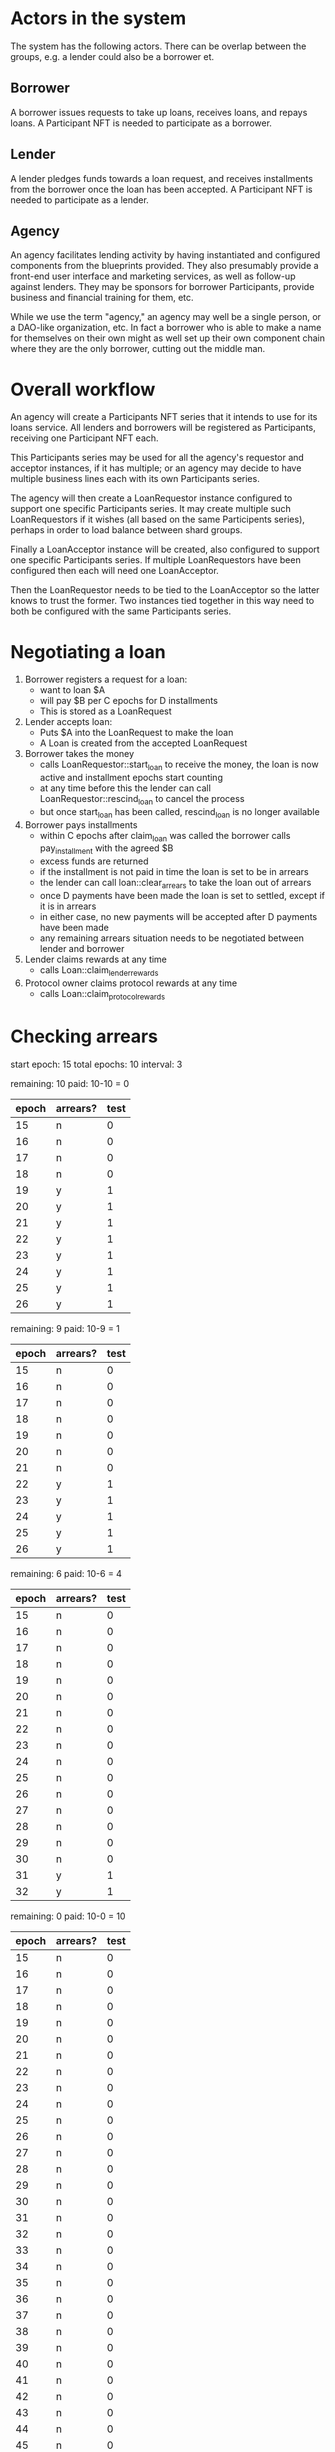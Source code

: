* Actors in the system
The system has the following actors. There can be overlap between the
groups, e.g. a lender could also be a borrower et.
** Borrower
A borrower issues requests to take up loans, receives loans, and
repays loans. A Participant NFT is needed to participate as a
borrower.
** Lender
A lender pledges funds towards a loan request, and receives
installments from the borrower once the loan has been accepted. A
Participant NFT is needed to participate as a lender.
** Agency
An agency facilitates lending activity by having instantiated and
configured components from the blueprints provided. They also
presumably provide a front-end user interface and marketing services,
as well as follow-up against lenders. They may be sponsors for
borrower Participants, provide business and financial training for
them, etc.

While we use the term "agency," an agency may well be a single person,
or a DAO-like organization, etc. In fact a borrower who is able to
make a name for themselves on their own might as well set up their own
component chain where they are the only borrower, cutting out the
middle man.
* Overall workflow
An agency will create a Participants NFT series that it intends to use
for its loans service. All lenders and borrowers will be registered as
Participants, receiving one Participant NFT each.

This Participants series may be used for all the agency's requestor
and acceptor instances, if it has multiple; or an agency may decide to
have multiple business lines each with its own Participants series.

The agency will then create a LoanRequestor instance configured to
support one specific Participants series. It may create multiple such
LoanRequestors if it wishes (all based on the same Participents
series), perhaps in order to load balance between shard groups.

Finally a LoanAcceptor instance will be created, also configured to
support one specific Participants series. If multiple LoanRequestors
have been configured then each will need one LoanAcceptor.

Then the LoanRequestor needs to be tied to the LoanAcceptor so the
latter knows to trust the former. Two instances tied together in this
way need to both be configured with the same Participants series.
* Negotiating a loan
1. Borrower registers a request for a loan:
   - want to loan $A
   - will pay $B per C epochs for D installments
   - This is stored as a LoanRequest
2. Lender accepts loan:
   - Puts $A into the LoanRequest to make the loan
   - A Loan is created from the accepted LoanRequest
3. Borrower takes the money
   - calls LoanRequestor::start_loan to receive the money, the loan is now active and installment epochs start counting
   - at any time before this the lender can call LoanRequestor::rescind_loan to cancel the process
   - but once start_loan has been called, rescind_loan is no longer available
4. Borrower pays installments
   - within C epochs after claim_loan was called the borrower calls pay_installment with the agreed $B
   - excess funds are returned
   - if the installment is not paid in time the loan is set to be in arrears
   - the lender can call loan::clear_arrears to take the loan out of arrears
   - once D payments have been made the loan is set to settled, except if it is in arrears
   - in either case, no new payments will be accepted after D payments have been made
   - any remaining arrears situation needs to be negotiated between lender and borrower
5. Lender claims rewards at any time
   - calls Loan::claim_lender_rewards
6. Protocol owner claims protocol rewards at any time
   - calls Loan::claim_protocol_rewards
* Checking arrears
start epoch: 15
total epochs: 10
interval: 3


remaining: 10
paid: 10-10 = 0

| epoch | arrears? | test |
|-------+----------+------|
|    15 | n        |    0 |
|    16 | n        |    0 |
|    17 | n        |    0 |
|    18 | n        |    0 |
|    19 | y        |    1 |
|    20 | y        |    1 |
|    21 | y        |    1 |
|    22 | y        |    1 |
|    23 | y        |    1 |
|    24 | y        |    1 |
|    25 | y        |    1 |
|    26 | y        |    1 |
#+TBLFM: $3=if(15 + (0 + 1) * 3 < $-2,1,0)


remaining: 9
paid: 10-9 = 1

| epoch | arrears? | test |
|-------+----------+------|
|    15 | n        |    0 |
|    16 | n        |    0 |
|    17 | n        |    0 |
|    18 | n        |    0 |
|    19 | n        |    0 |
|    20 | n        |    0 |
|    21 | n        |    0 |
|    22 | y        |    1 |
|    23 | y        |    1 |
|    24 | y        |    1 |
|    25 | y        |    1 |
|    26 | y        |    1 |
#+TBLFM: $3=if(15 + (1 + 1) * 3 < $-2,1,0)



remaining: 6
paid: 10-6 = 4

| epoch | arrears? | test |
|-------+----------+------|
|    15 | n        |    0 |
|    16 | n        |    0 |
|    17 | n        |    0 |
|    18 | n        |    0 |
|    19 | n        |    0 |
|    20 | n        |    0 |
|    21 | n        |    0 |
|    22 | n        |    0 |
|    23 | n        |    0 |
|    24 | n        |    0 |
|    25 | n        |    0 |
|    26 | n        |    0 |
|    27 | n        |    0 |
|    28 | n        |    0 |
|    29 | n        |    0 |
|    30 | n        |    0 |
|    31 | y        |    1 |
|    32 | y        |    1 |
#+TBLFM: $3=if(15 + (4 + 1) * 3 < $-2,1,0)




remaining: 0
paid: 10-0 = 10

| epoch | arrears? | test |
|-------+----------+------|
|    15 | n        |    0 |
|    16 | n        |    0 |
|    17 | n        |    0 |
|    18 | n        |    0 |
|    19 | n        |    0 |
|    20 | n        |    0 |
|    21 | n        |    0 |
|    22 | n        |    0 |
|    23 | n        |    0 |
|    24 | n        |    0 |
|    25 | n        |    0 |
|    26 | n        |    0 |
|    27 | n        |    0 |
|    28 | n        |    0 |
|    29 | n        |    0 |
|    30 | n        |    0 |
|    31 | n        |    0 |
|    32 | n        |    0 |
|    33 | n        |    0 |
|    34 | n        |    0 |
|    35 | n        |    0 |
|    36 | n        |    0 |
|    37 | n        |    0 |
|    38 | n        |    0 |
|    39 | n        |    0 |
|    40 | n        |    0 |
|    41 | n        |    0 |
|    42 | n        |    0 |
|    43 | n        |    0 |
|    44 | n        |    0 |
|    45 | n        |    0 |
|    46 | n        |    0 |
|    47 | n        |    0 |
|    48 | n        |    0 |
|    49 | n        |    1 |
|    50 | n        |    1 |
|    51 | n        |    1 |
|    52 | n        |    1 |
|    53 | n        |    1 |
|    54 | n        |    1 |
|    55 | n        |    1 |
|    56 | n        |    1 |
|    57 | n        |    1 |
#+TBLFM: $3=if(15 + (10 + 1) * 3 < $-2,1,0)
